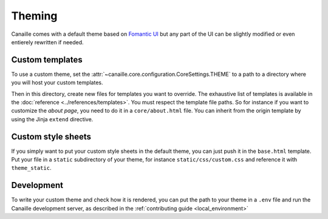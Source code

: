Theming
#######

Canaille comes with a default theme based on `Fomantic UI <https://fomantic-ui.com/>`__ but any part of the UI can be slightly modified or even entierely rewritten if needed.

Custom templates
================

To use a custom theme, set the :attr:`~canaille.core.configuration.CoreSettings.THEME` to a path to a directory where you will host your custom templates.

Then in this directory, create new files for templates you want to override. The exhaustive list of templates is available in the :doc:`reference <../references/templates>`.
You must respect the template file paths. So for instance if you want to customize the *about page*, you need to do it in a ``core/about.html`` file.
You can inherit from the origin template by using the Jinja ``extend`` directive.

.. code-block:: jinja
    :caption: core/about.html

    {% extends "core/about.html" %}
    {% import 'macro/form.html' as fui %}

    {% block content %}
        Your custom content goes here
    {% endblock %}

Custom style sheets
===================

If you simply want to put your custom style sheets in the default theme, you can just push it in the ``base.html`` template.
Put your file in a ``static`` subdirectory of your theme, for instance ``static/css/custom.css`` and reference it with ``theme_static``.

.. code-block:: jinja
    :caption: base.html

    {% extends "base.html" %}

    {% block style %}
        <link href="{{ theme_static("css/custom.css") }}" rel="stylesheet">
    {% endblock %}

Development
===========

To write your custom theme and check how it is rendered, you can put the path to your theme in a ``.env`` file and run the Canaille development server, as described in the :ref:`contributing guide <local_environment>`

.. code-block:: bash
   :caption: .env

    CANAILLE__THEME=/path/to/your/theme

.. code-block:: console
   :caption: Run the dev server

   $ uv run devserver
